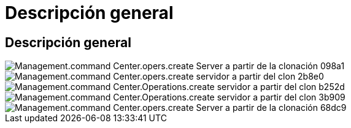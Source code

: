 = Descripción general
:allow-uri-read: 




== Descripción general

image::Management.command_center.operations.create_server_from_clone-098a1.png[Management.command Center.opers.create Server a partir de la clonación 098a1]

image::Management.command_center.operations.create_server_from_clone-2b8e0.png[Management.command Center.opers.create servidor a partir del clon 2b8e0]

image::Management.command_center.operations.create_server_from_clone-b252d.png[Management.command Center.Operations.create servidor a partir del clon b252d]

image::Management.command_center.operations.create_server_from_clone-3b909.png[Management.command Center.Operations.create servidor a partir del clon 3b909]

image::Management.command_center.operations.create_server_from_clone-68dc9.png[Management.command Center.opers.create Server a partir de la clonación 68dc9]
